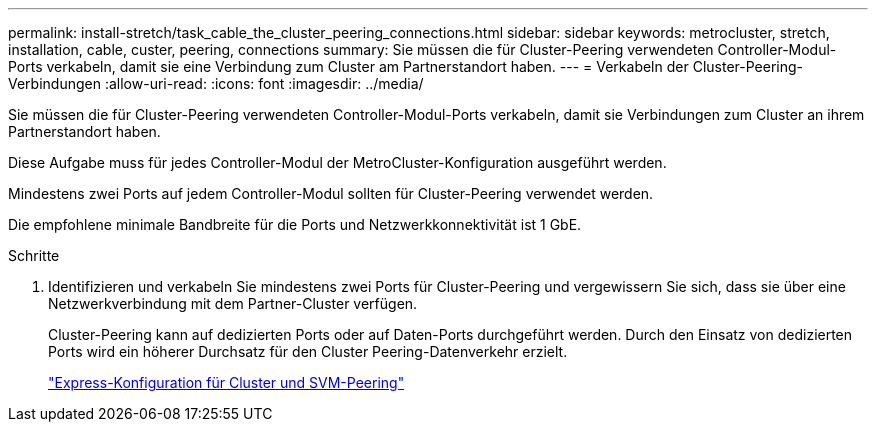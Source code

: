 ---
permalink: install-stretch/task_cable_the_cluster_peering_connections.html 
sidebar: sidebar 
keywords: metrocluster, stretch, installation, cable, custer, peering, connections 
summary: Sie müssen die für Cluster-Peering verwendeten Controller-Modul-Ports verkabeln, damit sie eine Verbindung zum Cluster am Partnerstandort haben. 
---
= Verkabeln der Cluster-Peering-Verbindungen
:allow-uri-read: 
:icons: font
:imagesdir: ../media/


[role="lead"]
Sie müssen die für Cluster-Peering verwendeten Controller-Modul-Ports verkabeln, damit sie Verbindungen zum Cluster an ihrem Partnerstandort haben.

Diese Aufgabe muss für jedes Controller-Modul der MetroCluster-Konfiguration ausgeführt werden.

Mindestens zwei Ports auf jedem Controller-Modul sollten für Cluster-Peering verwendet werden.

Die empfohlene minimale Bandbreite für die Ports und Netzwerkkonnektivität ist 1 GbE.

.Schritte
. Identifizieren und verkabeln Sie mindestens zwei Ports für Cluster-Peering und vergewissern Sie sich, dass sie über eine Netzwerkverbindung mit dem Partner-Cluster verfügen.
+
Cluster-Peering kann auf dedizierten Ports oder auf Daten-Ports durchgeführt werden. Durch den Einsatz von dedizierten Ports wird ein höherer Durchsatz für den Cluster Peering-Datenverkehr erzielt.

+
http://docs.netapp.com/ontap-9/topic/com.netapp.doc.exp-clus-peer/home.html["Express-Konfiguration für Cluster und SVM-Peering"]


